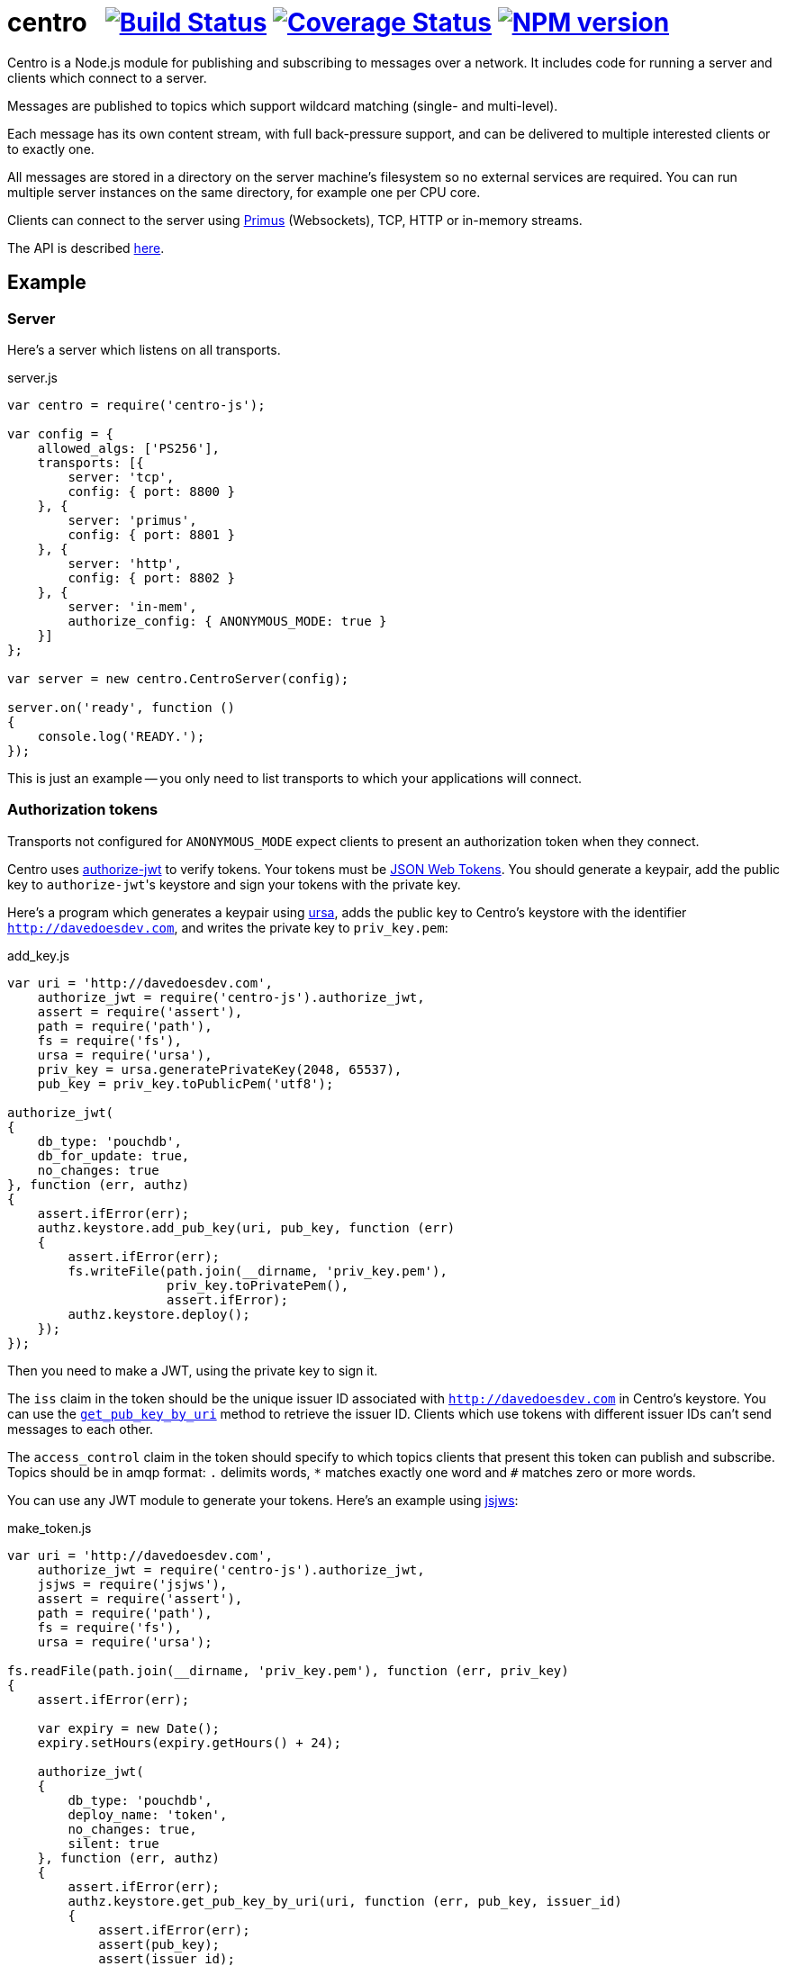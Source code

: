 = centro{nbsp}{nbsp}{nbsp}image:https://travis-ci.org/davedoesdev/centro-js.png[Build Status,link=https://travis-ci.org/davedoesdev/centro-js] image:https://coveralls.io/repos/davedoesdev/centro-js/badge.png?branch=master&service=github[Coverage Status,link=https://coveralls.io/r/davedoesdev/centro-js?branch=master] image:https://badge.fury.io/js/centro-js.png[NPM version,link=http://badge.fury.io/js/centro-js]

Centro is a Node.js module for publishing and subscribing to messages over a
network. It includes code for running a server and clients which connect to a
server.

Messages are published to topics which support wildcard matching (single- and
multi-level).

Each message has its own content stream, with full back-pressure support, and
can be delivered to multiple interested clients or to exactly one.

All messages are stored in a directory on the server machine's filesystem so no
external services are required. You can run multiple server instances on the
same directory, for example one per CPU core.

Clients can connect to the server using https://github.com/primus/primus[Primus]
(Websockets), TCP, HTTP or in-memory streams.

The API is described http://rawgit.davedoesdev.com/davedoesdev/centro/master/docs/index.html[here].

== Example

=== Server

Here's a server which listens on all transports.

[source,javascript]
.server.js
----
var centro = require('centro-js');

var config = {
    allowed_algs: ['PS256'],
    transports: [{
        server: 'tcp',
        config: { port: 8800 }
    }, {
        server: 'primus',
        config: { port: 8801 }
    }, {
        server: 'http',
        config: { port: 8802 }
    }, {
        server: 'in-mem',
        authorize_config: { ANONYMOUS_MODE: true }
    }]
};

var server = new centro.CentroServer(config);

server.on('ready', function ()
{
    console.log('READY.');
});
----

This is just an example -- you only need to list transports to which your
applications will connect.

=== Authorization tokens

Transports not configured for `ANONYMOUS_MODE` expect clients to present an
authorization token when they connect.

Centro uses https://github.com/davedoesdev/authorize-jwt[authorize-jwt] to
verify tokens. Your tokens must be http://self-issued.info/docs/draft-ietf-oauth-json-web-token.html[JSON Web Tokens]. You should generate a keypair, add the
public key to ``authorize-jwt``'s keystore and sign your tokens with the private
key.

Here's a program which generates a keypair using https://github.com/quartzjer/ursa[ursa], adds the public key to Centro's keystore with the identifier
`http://davedoesdev.com`, and writes the private key to `priv_key.pem`:

[source,javascript]
.add_key.js
----
var uri = 'http://davedoesdev.com',
    authorize_jwt = require('centro-js').authorize_jwt,
    assert = require('assert'),
    path = require('path'),
    fs = require('fs'),
    ursa = require('ursa'),
    priv_key = ursa.generatePrivateKey(2048, 65537),
    pub_key = priv_key.toPublicPem('utf8');

authorize_jwt(
{
    db_type: 'pouchdb',
    db_for_update: true,
    no_changes: true
}, function (err, authz)
{
    assert.ifError(err);
    authz.keystore.add_pub_key(uri, pub_key, function (err)
    {
        assert.ifError(err);
        fs.writeFile(path.join(__dirname, 'priv_key.pem'),
                     priv_key.toPrivatePem(),
                     assert.ifError);
        authz.keystore.deploy();
    });
});
----

Then you need to make a JWT, using the private key to sign it.

The `iss` claim in the token should be the unique issuer ID associated with
`http://davedoesdev.com` in Centro's keystore. You can use the
https://github.com/davedoesdev/pub-keystore#pubkeystoreprototypeget_pub_key_by_uriuri-cb[`get_pub_key_by_uri`] method to retrieve the issuer ID.
Clients which use tokens with different issuer IDs can't send messages to each
other.

The `access_control` claim in the token should specify to which topics clients
that present this token can publish and subscribe. Topics should be in
amqp format: `.` delimits words, `*` matches exactly one word and `#` matches
zero or more words.

You can use any JWT module to generate your tokens. Here's an example using
https://github.com/davedoesdev/node-jsjws[jsjws]:

[source,javascript]
.make_token.js
----
var uri = 'http://davedoesdev.com',
    authorize_jwt = require('centro-js').authorize_jwt,
    jsjws = require('jsjws'),
    assert = require('assert'),
    path = require('path'),
    fs = require('fs'),
    ursa = require('ursa');

fs.readFile(path.join(__dirname, 'priv_key.pem'), function (err, priv_key)
{
    assert.ifError(err);

    var expiry = new Date();
    expiry.setHours(expiry.getHours() + 24);

    authorize_jwt(
    {
        db_type: 'pouchdb',
        deploy_name: 'token',
        no_changes: true,
        silent: true
    }, function (err, authz)
    {
        assert.ifError(err);
        authz.keystore.get_pub_key_by_uri(uri, function (err, pub_key, issuer_id)
        {
            assert.ifError(err);
            assert(pub_key);
            assert(issuer_id);
            console.log(new jsjws.JWT().generateJWTByKey({ alg: 'PS256' },
            {
                iss: issuer_id,
                access_control: {
                    subscribe: { allow: ['#'], disallow: [] },
                    publish: { allow: ['#'], disallow: [] }
                }
            }, expiry, ursa.createPrivateKey(priv_key)));
        });
    });
});
----

The token is valid for 24 hours, allows clients which use it to publish and
subscribe to any topic and is written to standard output. The client examples
below expect it in an environment variable called `CENTRO_TOKEN` so you might
do something like this to set it:

[source,bash]
----
export CENTRO_TOKEN=$(node make_token.js)
----

=== Command-line clients

==== TCP

Subscribe to a topic given on the command line and display the topic and content
of each message received:

[source,javascript]
.subscribe.js
----
var centro = require('centro-js'),
    net = require('net'),
    assert = require('assert');

net.createConnection(8800, function ()
{
    centro.stream_auth(this,
    {
        token: process.env.CENTRO_TOKEN
    }).on('ready', function ()
    {
        this.subscribe(process.argv[2], function (s, info)
        {
            console.log('topic:', info.topic);
            s.pipe(process.stdout);
        }, assert.ifError);
    });
});
----

Publish a message, topic given on the command line and content read from
standard input:

[source,javascript]
.publish.js
----
var centro = require('centro-js'),
    net = require('net'),
    assert = require('assert');

net.createConnection(8800, function ()
{
    var conn = this;

    centro.stream_auth(conn,
    {
        token: process.env.CENTRO_TOKEN
    }).on('ready', function ()
    {
        process.stdin.pipe(this.publish(process.argv[2], function (err)
        {
            assert.ifError(err);
            conn.end();
        }));
    });
});
----

Here's a sample run:

[cols="a,a",frame="none",grid="none"]
|===

|[source,bash]
----
$ node subscribe.js foo
topic: foo
hello
----

|[source,bash]
----
$ echo hello \| node publish.js foo
----
|===

==== Primus

=== Web clients

==== Primus

==== HTTP

=== In-memory client

The `in-mem` transport lets you connect from the server process itself without
incurring the overhead of a TCP connection. For example, to display every
message published on every transport you could add the following to `server.js`:

[source,javascript]
.server.js
----
var assert = require('assert');

server.on('ready', function ()
{
    this.transport_ops['in-mem'].connect(function (err, stream)
    {
        assert.ifError(err);

        centro.stream_auth(stream).subscribe('#', function (s, info)
        {
            console.log('topic:', info.topic);
            s.pipe(process.stdout);
        }, assert.ifError);
    });
});
----


////
Will use:

  - [mqlobber](https://github.com/davedoesdev/mqlobber)
  - [mqlobber-access-control](https://github.com/davedoesdev/mqlobber-access-control)
  - [qlobber-fsq](https://github.com/davedoesdev/qlobber-fsq)
  - [authorize-jwt](https://github.com/davedoesdev/authorize-jwt)
  - [Primus](https://github.com/primus/primus)
  - [primus-backpressure](https://github.com/davedoesdev/primus-backpressure)
  - Timeout on messages to prevent consumers keeping files open
  - [fastest-writable](https://github.com/davedoesdev/fastest-writable) to prevent slow consumers timing out a message
  - [simple-crypt](https://github.com/davedoesdev/simple-crypt) with stream API addition for optional data encryption

This is a work-in-progress!
////
